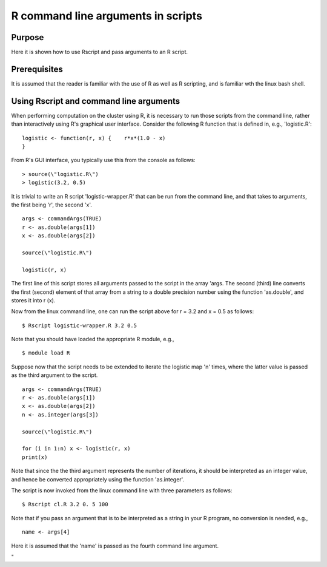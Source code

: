 R command line arguments in scripts
===================================

Purpose
-------

Here it is shown how to use Rscript and pass arguments to an R script.

Prerequisites
-------------

It is assumed that the reader is familiar with the use of R as well as R
scripting, and is familiar wth the linux bash shell.

Using Rscript and command line arguments
----------------------------------------

When performing computation on the cluster using R, it is necessary to
run those scripts from the command line, rather than interactively using
R's graphical user interface. Consider the following R function that is
defined in, e.g., 'logistic.R':

::

   logistic <- function(r, x) {    r*x*(1.0 - x)
   }

From R's GUI interface, you typically use this from the console as
follows:

::

   > source(\"logistic.R\")
   > logistic(3.2, 0.5)

It is trivial to write an R script 'logistic-wrapper.R' that can be run
from the command line, and that takes to arguments, the first being 'r',
the second 'x'.

::

   args <- commandArgs(TRUE)
   r <- as.double(args[1])
   x <- as.double(args[2])

   source(\"logistic.R\")

   logistic(r, x)

The first line of this script stores all arguments passed to the script
in the array 'args. The second (third) line converts the first (second)
element of that array from a string to a double precision number using
the function 'as.double', and stores it into r (x).

Now from the linux command line, one can run the script above for r =
3.2 and x = 0.5 as follows:

::

   $ Rscript logistic-wrapper.R 3.2 0.5

Note that you should have loaded the appropriate R module, e.g.,

::

   $ module load R

Suppose now that the script needs to be extended to iterate the logistic
map 'n' times, where the latter value is passed as the third argument to
the script.

::

   args <- commandArgs(TRUE)
   r <- as.double(args[1])
   x <- as.double(args[2])
   n <- as.integer(args[3])

   source(\"logistic.R\")

   for (i in 1:n) x <- logistic(r, x)
   print(x)

Note that since the the third argument represents the number of
iterations, it should be interpreted as an integer value, and hence be
converted appropriately using the function 'as.integer'.

The script is now invoked from the linux command line with three
parameters as follows:

::

   $ Rscript cl.R 3.2 0. 5 100

Note that if you pass an argument that is to be interpreted as a string
in your R program, no conversion is needed, e.g.,

::

   name <- args[4]

Here it is assumed that the 'name' is passed as the fourth command line
argument.

"
